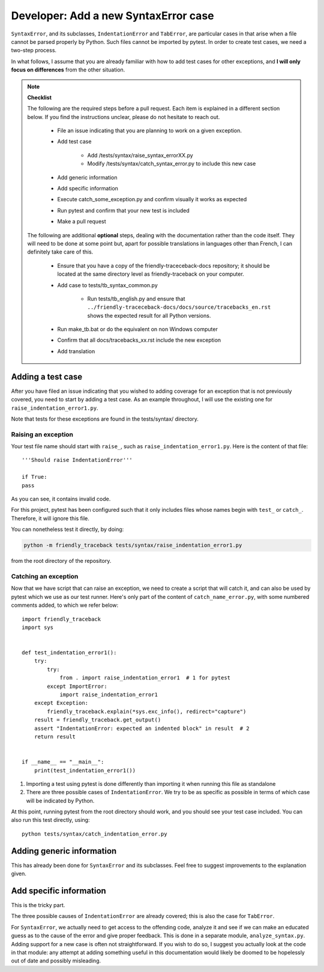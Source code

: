 Developer: Add a new SyntaxError case
========================================

``SyntaxError``, and its subclasses, ``IndentationError`` and ``TabError``,
are particular cases in that arise when a file cannot be parsed properly
by Python. Such files cannot be imported by pytest.
In order to create test cases, we need a two-step process.

In what follows, I assume that you are already familiar with how to
add test cases for other exceptions, and **I will only focus on differences**
from the other situation.

.. note::

    **Checklist**

    The following are the required steps before a pull request.
    Each item is explained in a different section below. If you find
    the instructions unclear, please do not hesitate to reach out.

        - File an issue indicating that you are planning to work on a
          given exception.
        - Add test case

            - Add /tests/syntax/raise_syntax_errorXX.py
            - Modify /tests/syntax/catch_syntax_error.py to include this new case
        
        - Add generic information
        - Add specific information
        - Execute catch_some_exception.py and confirm visually it works as expected
        - Run pytest and confirm that your new test is included
        - Make a pull request


    The following are additional **optional** steps, 
    dealing with the documentation
    rather than the code itself.
    They will need to be done at some point
    but, apart for possible translations in languages other than French,
    I can definitely take care of this.


        - Ensure that you have a copy of the friendly-traceceback-docs 
          repository; it should be located at the same directory level
          as friendly-traceback on your computer.
        - Add case to tests/tb_syntax_common.py

            - Run tests/tb_english.py and ensure that
              ``../friendly-traceceback-docs/docs/source/tracebacks_en.rst``
              shows the expected result for all Python versions.
        - Run make_tb.bat or do the equivalent on non Windows computer
        - Confirm that all docs/tracebacks_xx.rst include the new exception
        - Add translation


Adding a test case
------------------

After you have filed an issue indicating that you wished to
adding coverage for an exception that is not previously
covered, you need to start by adding a test case.
As an example throughout, I will use the existing one for
``raise_indentation_error1.py``.

Note that tests for these exceptions are found in the tests/syntax/ directory.

Raising an exception
~~~~~~~~~~~~~~~~~~~~~

Your test file name should start with ``raise_``,
such as ``raise_indentation_error1.py``.
Here is the content of that file::

    '''Should raise IndentationError'''

    if True:
    pass


As you can see, it contains invalid code.

For this project, pytest has been configured such that it only
includes files whose names begin with ``test_`` or ``catch_``.
Therefore, it will ignore this file.

You can nonetheless test it directly, by doing:

.. code-block:: none

    python -m friendly_traceback tests/syntax/raise_indentation_error1.py

from the root directory of the repository.

Catching an exception
~~~~~~~~~~~~~~~~~~~~~

Now that we have script that can raise an exception,
we need to create a script that will catch it, and can
also be used by pytest which we use as our test runner.
Here's only part of the content of ``catch_name_error.py``,
with some numbered comments added, to which we refer below::

    import friendly_traceback
    import sys


    def test_indentation_error1():
        try:
            try:
                from . import raise_indentation_error1  # 1 for pytest
            except ImportError:
                import raise_indentation_error1
        except Exception:
            friendly_traceback.explain(*sys.exc_info(), redirect="capture")
        result = friendly_traceback.get_output()
        assert "IndentationError: expected an indented block" in result  # 2
        return result


    if __name__ == "__main__":
        print(test_indentation_error1())


1. Importing a test using pytest is done differently than importing it when
   running this file as standalone
2. There are three possible cases of ``IndentationError``. We try to be
   as specific as possible in terms of which case will be indicated by Python.

At this point, running pytest from the root directory should
work, and you should see your test case included.  You can also
run this test directly, using::

    python tests/syntax/catch_indentation_error.py


Adding generic information
--------------------------

This has already been done for ``SyntaxError`` and its subclasses.
Feel free to suggest improvements to the explanation given.

Add specific information
------------------------

This is the tricky part.

The three possible causes of ``IndentationError`` are already covered;
this is also the case for ``TabError``.

For ``SyntaxError``, we actually need to get access to the offending
code, analyze it and see if we can make an educated guess as to the
cause of the error and give proper feedback. This is done in a 
separate module, ``analyze_syntax.py``.  
Adding support for a new case is often not straightforward.
If you wish to do so, I suggest you actually look at the code 
in that module: any attempt at adding something useful in this
documentation would likely be doomed to be hopelessly out of 
date and possibly misleading.
